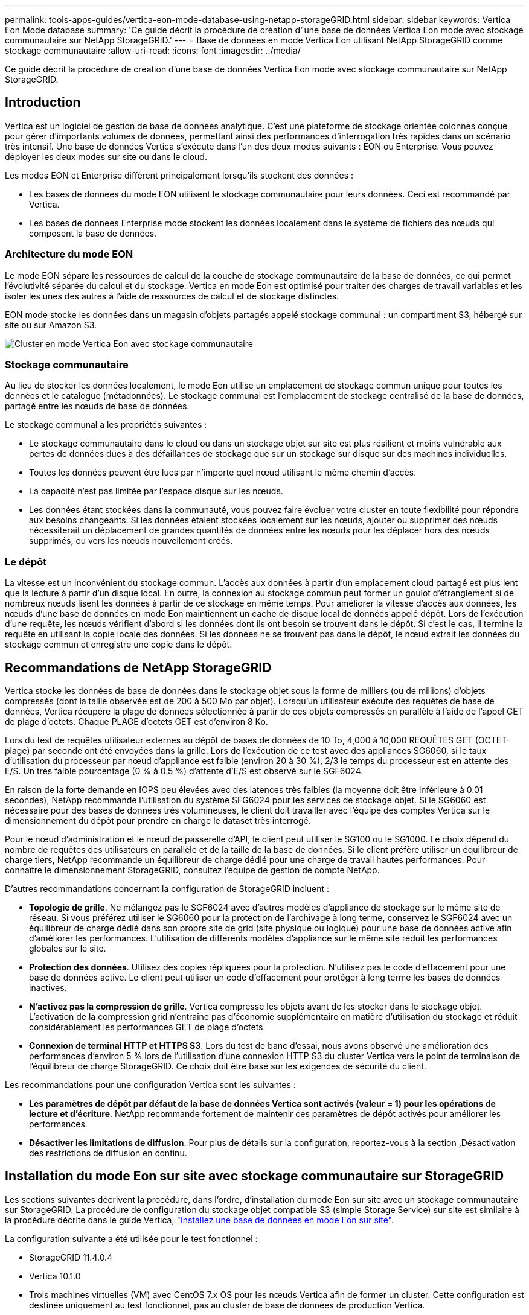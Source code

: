 ---
permalink: tools-apps-guides/vertica-eon-mode-database-using-netapp-storageGRID.html 
sidebar: sidebar 
keywords: Vertica Eon Mode database 
summary: 'Ce guide décrit la procédure de création d"une base de données Vertica Eon mode avec stockage communautaire sur NetApp StorageGRID.' 
---
= Base de données en mode Vertica Eon utilisant NetApp StorageGRID comme stockage communautaire
:allow-uri-read: 
:icons: font
:imagesdir: ../media/


[role="lead"]
Ce guide décrit la procédure de création d'une base de données Vertica Eon mode avec stockage communautaire sur NetApp StorageGRID.



== Introduction

Vertica est un logiciel de gestion de base de données analytique. C'est une plateforme de stockage orientée colonnes conçue pour gérer d'importants volumes de données, permettant ainsi des performances d'interrogation très rapides dans un scénario très intensif. Une base de données Vertica s'exécute dans l'un des deux modes suivants : EON ou Enterprise. Vous pouvez déployer les deux modes sur site ou dans le cloud.

Les modes EON et Enterprise diffèrent principalement lorsqu'ils stockent des données :

* Les bases de données du mode EON utilisent le stockage communautaire pour leurs données. Ceci est recommandé par Vertica.
* Les bases de données Enterprise mode stockent les données localement dans le système de fichiers des nœuds qui composent la base de données.




=== Architecture du mode EON

Le mode EON sépare les ressources de calcul de la couche de stockage communautaire de la base de données, ce qui permet l'évolutivité séparée du calcul et du stockage. Vertica en mode Eon est optimisé pour traiter des charges de travail variables et les isoler les unes des autres à l'aide de ressources de calcul et de stockage distinctes.

EON mode stocke les données dans un magasin d'objets partagés appelé stockage communal : un compartiment S3, hébergé sur site ou sur Amazon S3.

image::../media/vertica-eon/sg-vertica-eon-mode-cluster-with-communal-storage.png[Cluster en mode Vertica Eon avec stockage communautaire]



=== Stockage communautaire

Au lieu de stocker les données localement, le mode Eon utilise un emplacement de stockage commun unique pour toutes les données et le catalogue (métadonnées). Le stockage communal est l'emplacement de stockage centralisé de la base de données, partagé entre les nœuds de base de données.

Le stockage communal a les propriétés suivantes :

* Le stockage communautaire dans le cloud ou dans un stockage objet sur site est plus résilient et moins vulnérable aux pertes de données dues à des défaillances de stockage que sur un stockage sur disque sur des machines individuelles.
* Toutes les données peuvent être lues par n'importe quel nœud utilisant le même chemin d'accès.
* La capacité n'est pas limitée par l'espace disque sur les nœuds.
* Les données étant stockées dans la communauté, vous pouvez faire évoluer votre cluster en toute flexibilité pour répondre aux besoins changeants. Si les données étaient stockées localement sur les nœuds, ajouter ou supprimer des nœuds nécessiterait un déplacement de grandes quantités de données entre les nœuds pour les déplacer hors des nœuds supprimés, ou vers les nœuds nouvellement créés.




=== Le dépôt

La vitesse est un inconvénient du stockage commun. L'accès aux données à partir d'un emplacement cloud partagé est plus lent que la lecture à partir d'un disque local. En outre, la connexion au stockage commun peut former un goulot d'étranglement si de nombreux nœuds lisent les données à partir de ce stockage en même temps. Pour améliorer la vitesse d'accès aux données, les nœuds d'une base de données en mode Eon maintiennent un cache de disque local de données appelé dépôt. Lors de l'exécution d'une requête, les nœuds vérifient d'abord si les données dont ils ont besoin se trouvent dans le dépôt. Si c'est le cas, il termine la requête en utilisant la copie locale des données. Si les données ne se trouvent pas dans le dépôt, le nœud extrait les données du stockage commun et enregistre une copie dans le dépôt.



== Recommandations de NetApp StorageGRID

Vertica stocke les données de base de données dans le stockage objet sous la forme de milliers (ou de millions) d'objets compressés (dont la taille observée est de 200 à 500 Mo par objet). Lorsqu'un utilisateur exécute des requêtes de base de données, Vertica récupère la plage de données sélectionnée à partir de ces objets compressés en parallèle à l'aide de l'appel GET de plage d'octets. Chaque PLAGE d'octets GET est d'environ 8 Ko.

Lors du test de requêtes utilisateur externes au dépôt de bases de données de 10 To, 4,000 à 10,000 REQUÊTES GET (OCTET-plage) par seconde ont été envoyées dans la grille. Lors de l'exécution de ce test avec des appliances SG6060, si le taux d'utilisation du processeur par nœud d'appliance est faible (environ 20 à 30 %), 2/3 le temps du processeur est en attente des E/S. Un très faible pourcentage (0 % à 0.5 %) d'attente d'E/S est observé sur le SGF6024.

En raison de la forte demande en IOPS peu élevées avec des latences très faibles (la moyenne doit être inférieure à 0.01 secondes), NetApp recommande l'utilisation du système SFG6024 pour les services de stockage objet. Si le SG6060 est nécessaire pour des bases de données très volumineuses, le client doit travailler avec l'équipe des comptes Vertica sur le dimensionnement du dépôt pour prendre en charge le dataset très interrogé.

Pour le nœud d'administration et le nœud de passerelle d'API, le client peut utiliser le SG100 ou le SG1000. Le choix dépend du nombre de requêtes des utilisateurs en parallèle et de la taille de la base de données. Si le client préfère utiliser un équilibreur de charge tiers, NetApp recommande un équilibreur de charge dédié pour une charge de travail hautes performances. Pour connaître le dimensionnement StorageGRID, consultez l'équipe de gestion de compte NetApp.

D'autres recommandations concernant la configuration de StorageGRID incluent :

* *Topologie de grille*. Ne mélangez pas le SGF6024 avec d'autres modèles d'appliance de stockage sur le même site de réseau. Si vous préférez utiliser le SG6060 pour la protection de l'archivage à long terme, conservez le SGF6024 avec un équilibreur de charge dédié dans son propre site de grid (site physique ou logique) pour une base de données active afin d'améliorer les performances. L'utilisation de différents modèles d'appliance sur le même site réduit les performances globales sur le site.
* *Protection des données*. Utilisez des copies répliquées pour la protection. N'utilisez pas le code d'effacement pour une base de données active. Le client peut utiliser un code d'effacement pour protéger à long terme les bases de données inactives.
* *N'activez pas la compression de grille*. Vertica compresse les objets avant de les stocker dans le stockage objet. L'activation de la compression grid n'entraîne pas d'économie supplémentaire en matière d'utilisation du stockage et réduit considérablement les performances GET de plage d'octets.
* *Connexion de terminal HTTP et HTTPS S3*. Lors du test de banc d'essai, nous avons observé une amélioration des performances d'environ 5 % lors de l'utilisation d'une connexion HTTP S3 du cluster Vertica vers le point de terminaison de l'équilibreur de charge StorageGRID. Ce choix doit être basé sur les exigences de sécurité du client.


Les recommandations pour une configuration Vertica sont les suivantes :

* *Les paramètres de dépôt par défaut de la base de données Vertica sont activés (valeur = 1) pour les opérations de lecture et d'écriture*. NetApp recommande fortement de maintenir ces paramètres de dépôt activés pour améliorer les performances.
* *Désactiver les limitations de diffusion*. Pour plus de détails sur la configuration, reportez-vous à la section ,Désactivation des restrictions de diffusion en continu.




== Installation du mode Eon sur site avec stockage communautaire sur StorageGRID

Les sections suivantes décrivent la procédure, dans l'ordre, d'installation du mode Eon sur site avec un stockage communautaire sur StorageGRID. La procédure de configuration du stockage objet compatible S3 (simple Storage Service) sur site est similaire à la procédure décrite dans le guide Vertica, link:https://www.vertica.com/docs/10.1.x/HTML/Content/Authoring/InstallationGuide/EonOnPrem/InstallingEonOnPremiseWithMinio.htm?tocpath=Installing%20Vertica%7CInstalling%20Vertica%20For%20Eon%20Mode%20on-Premises%7C_____2["Installez une base de données en mode Eon sur site"^].

La configuration suivante a été utilisée pour le test fonctionnel :

* StorageGRID 11.4.0.4
* Vertica 10.1.0
* Trois machines virtuelles (VM) avec CentOS 7.x OS pour les nœuds Vertica afin de former un cluster. Cette configuration est destinée uniquement au test fonctionnel, pas au cluster de base de données de production Vertica.


Ces trois nœuds sont configurés avec une clé Secure Shell (SSH) afin de permettre SSH sans mot de passe entre les nœuds du cluster.



=== Informations requises par NetApp StorageGRID

Pour installer Eon mode sur site avec un stockage communautaire sur StorageGRID, vous devez disposer des informations de prérequis suivantes.

* Adresse IP ou nom de domaine complet (FQDN) et numéro de port du terminal StorageGRID S3. Si vous utilisez HTTPS, utilisez un certificat SSL personnalisé (autorité de certification) ou un certificat SSL auto-signé mis en œuvre sur le terminal StorageGRID S3.
* Nom du compartiment. Il doit exister au préalable et être vide.
* L'ID de clé et la clé d'accès secrète avec un accès en lecture et en écriture au compartiment.




=== Création d'un fichier d'autorisation pour accéder au terminal S3

Les prérequis suivants s'appliquent lors de la création d'un fichier d'autorisation pour accéder au terminal S3 :

* Vertica est installé.
* Un cluster est configuré, configuré et prêt pour la création de bases de données.


Pour créer un fichier d'autorisation pour accéder au terminal S3, effectuez la procédure suivante :

. Connectez-vous au nœud Vertica sur lequel vous allez exécuter `admintools` Pour créer la base de données du mode Eon.
+
L'utilisateur par défaut est `dbadmin`, Créé lors de l'installation du cluster Vertica.

. Utilisez un éditeur de texte pour créer un fichier sous le `/home/dbadmin` répertoire. Le nom du fichier peut être tout ce que vous voulez, par exemple, `sg_auth.conf`.
. Si le terminal S3 utilise un port HTTP standard 80 ou HTTPS 443, ignorez le numéro de port. Pour utiliser HTTPS, définissez les valeurs suivantes :
+
** `awsenablehttps = 1`, sinon, définissez la valeur sur `0`.
** `awsauth = <s3 access key ID>:<secret access key>`
** `awsendpoint = <StorageGRID s3 endpoint>:<port>`
+
Pour utiliser un certificat SSL personnalisé ou auto-signé pour la connexion HTTPS du noeud final StorageGRID S3, spécifiez le chemin d'accès complet au fichier et le nom du fichier du certificat. Ce fichier doit se trouver au même emplacement sur chaque nœud de la Vertica et avoir des droits d'accès en lecture pour tous les utilisateurs. Ignorez cette étape si le certificat SSL du terminal StorageGRID S3 est signé par une autorité de certification publique.

+
`− awscafile = <filepath/filename>`

+
Par exemple, consultez le fichier d'exemple suivant :

+
[listing]
----
awsauth = MNVU4OYFAY2xyz123:03vuO4M4KmdfwffT8nqnBmnMVTr78Gu9wANabcxyz
awsendpoint = s3.england.connectlab.io:10443
awsenablehttps = 1
awscafile = /etc/custom-cert/grid.pem
----
+

NOTE: Dans un environnement de production, le client doit implémenter un certificat de serveur signé par une autorité de certification publique sur un terminal d'équilibrage de charge StorageGRID S3.







=== Sélection d'un chemin de dépôt sur tous les nœuds de la Vertica

Choisissez ou créez un répertoire sur chaque nœud pour le chemin de stockage du dépôt. Le répertoire que vous fournissez pour le paramètre chemin de stockage du dépôt doit avoir les éléments suivants :

* Le même chemin sur tous les nœuds du cluster (par exemple, `/home/dbadmin/depot`)
* Être lisible et inscriptible par l'utilisateur dbadmin
* Un stockage suffisant
+
Par défaut, Vertica utilise 60 % de l'espace du système de fichiers contenant le répertoire pour le stockage du dépôt. Vous pouvez limiter la taille du dépôt en utilisant le `--depot-size` argument dans le `create_db` commande. Voir link:https://www.vertica.com/blog/sizing-vertica-cluster-eon-mode-database/["Dimensionnement du cluster Vertica pour une base de données en mode Eon"^] article pour les directives générales de dimensionnement de la Vertica ou consultez votre gestionnaire de compte Vertica.

+
Le `admintools create_db` l'outil tente de créer le chemin de dépôt pour vous si celui-ci n'existe pas.





=== Création de la base de données Eon sur site

Pour créer la base de données Eon sur site, procédez comme suit :

. Pour créer la base de données, utilisez le `admintools create_db` outil.
+
La liste suivante fournit une brève explication des arguments utilisés dans cet exemple. Consultez le document Vertica pour obtenir une explication détaillée de tous les arguments requis et facultatifs.

+
** -x <chemin/nom de fichier d'autorisation créé dans ,« Création d'un fichier d'autorisation pour accéder au noeud final S3 » >.
+
Les détails d'autorisation sont stockés dans la base de données après la création. Vous pouvez supprimer ce fichier pour éviter d'exposer la clé secrète S3.

** --emplacement-communautaire-stockage <s3://storagegrid buckname>
** -S <liste séparée par des virgules des nœuds de la Vertica à utiliser pour cette base de données>
** -d <nom de la base de données à créer>
** -p <mot de passe à définir pour cette nouvelle base de données>. Par exemple, reportez-vous à la commande d'exemple suivante :
+
[listing]
----
admintools -t create_db -x sg_auth.conf --communal-storage-location=s3://vertica --depot-path=/home/dbadmin/depot --shard-count=6 -s vertica-vm1,vertica-vm2,vertica-vm3 -d vmart -p '<password>'
----
+
La création d'une nouvelle base de données prend plusieurs minutes en fonction du nombre de nœuds de la base de données. Lors de la création de la base de données pour la première fois, vous serez invité à accepter le contrat de licence.





Par exemple, reportez-vous à l'exemple de fichier d'autorisation suivant et `create db` commande :

[listing]
----
[dbadmin@vertica-vm1 ~]$ cat sg_auth.conf
awsauth = MNVU4OYFAY2CPKVXVxxxx:03vuO4M4KmdfwffT8nqnBmnMVTr78Gu9wAN+xxxx
awsendpoint = s3.england.connectlab.io:10445
awsenablehttps = 1

[dbadmin@vertica-vm1 ~]$ admintools -t create_db -x sg_auth.conf --communal-storage-location=s3://vertica --depot-path=/home/dbadmin/depot --shard-count=6 -s vertica-vm1,vertica-vm2,vertica-vm3 -d vmart -p 'xxxxxxxx'
Default depot size in use
Distributing changes to cluster.
    Creating database vmart
    Starting bootstrap node v_vmart_node0007 (10.45.74.19)
    Starting nodes:
        v_vmart_node0007 (10.45.74.19)
    Starting Vertica on all nodes. Please wait, databases with a large catalog may take a while to initialize.
    Node Status: v_vmart_node0007: (DOWN)
    Node Status: v_vmart_node0007: (DOWN)
    Node Status: v_vmart_node0007: (DOWN)
    Node Status: v_vmart_node0007: (UP)
    Creating database nodes
    Creating node v_vmart_node0008 (host 10.45.74.29)
    Creating node v_vmart_node0009 (host 10.45.74.39)
    Generating new configuration information
    Stopping single node db before adding additional nodes.
    Database shutdown complete
    Starting all nodes
Start hosts = ['10.45.74.19', '10.45.74.29', '10.45.74.39']
    Starting nodes:
        v_vmart_node0007 (10.45.74.19)
        v_vmart_node0008 (10.45.74.29)
        v_vmart_node0009 (10.45.74.39)
    Starting Vertica on all nodes. Please wait, databases with a large catalog may take a while to initialize.
    Node Status: v_vmart_node0007: (DOWN) v_vmart_node0008: (DOWN) v_vmart_node0009: (DOWN)
    Node Status: v_vmart_node0007: (DOWN) v_vmart_node0008: (DOWN) v_vmart_node0009: (DOWN)
    Node Status: v_vmart_node0007: (DOWN) v_vmart_node0008: (DOWN) v_vmart_node0009: (DOWN)
    Node Status: v_vmart_node0007: (DOWN) v_vmart_node0008: (DOWN) v_vmart_node0009: (DOWN)
    Node Status: v_vmart_node0007: (UP) v_vmart_node0008: (UP) v_vmart_node0009: (UP)
Creating depot locations for 3 nodes
Communal storage detected: rebalancing shards

Waiting for rebalance shards. We will wait for at most 36000 seconds.
Installing AWS package
    Success: package AWS installed
Installing ComplexTypes package
    Success: package ComplexTypes installed
Installing MachineLearning package
    Success: package MachineLearning installed
Installing ParquetExport package
    Success: package ParquetExport installed
Installing VFunctions package
    Success: package VFunctions installed
Installing approximate package
    Success: package approximate installed
Installing flextable package
    Success: package flextable installed
Installing kafka package
    Success: package kafka installed
Installing logsearch package
    Success: package logsearch installed
Installing place package
    Success: package place installed
Installing txtindex package
    Success: package txtindex installed
Installing voltagesecure package
    Success: package voltagesecure installed
Syncing catalog on vmart with 2000 attempts.
Database creation SQL tasks completed successfully. Database vmart created successfully.
----
[cols="1a,1a"]
|===
| Taille de l'objet (octet) | Chemin d'accès complet de la clé de compartiment/objet 


 a| 
`61`
 a| 
`s3://vertica/051/026d63ae9d4a33237bf0e2c2cf2a794a00a0000000021a07/026d63ae9d4a33237bf0e2c2cf2a794a00a0000000021a07_0_0.dfs`



 a| 
`145`
 a| 
`s3://vertica/2c4/026d63ae9d4a33237bf0e2c2cf2a794a00a0000000021a3d/026d63ae9d4a33237bf0e2c2cf2a794a00a0000000021a3d_0_0.dfs`



 a| 
`146`
 a| 
`s3://vertica/33c/026d63ae9d4a33237bf0e2c2cf2a794a00a0000000021a1d/026d63ae9d4a33237bf0e2c2cf2a794a00a0000000021a1d_0_0.dfs`



 a| 
`40`
 a| 
`s3://vertica/382/026d63ae9d4a33237bf0e2c2cf2a794a00a0000000021a31/026d63ae9d4a33237bf0e2c2cf2a794a00a0000000021a31_0_0.dfs`



 a| 
`145`
 a| 
`s3://vertica/42f/026d63ae9d4a33237bf0e2c2cf2a794a00a0000000021a21/026d63ae9d4a33237bf0e2c2cf2a794a00a0000000021a21_0_0.dfs`



 a| 
`34`
 a| 
`s3://vertica/472/026d63ae9d4a33237bf0e2c2cf2a794a00a0000000021a25/026d63ae9d4a33237bf0e2c2cf2a794a00a0000000021a25_0_0.dfs`



 a| 
`41`
 a| 
`s3://vertica/476/026d63ae9d4a33237bf0e2c2cf2a794a00a0000000021a2d/026d63ae9d4a33237bf0e2c2cf2a794a00a0000000021a2d_0_0.dfs`



 a| 
`61`
 a| 
`s3://vertica/52a/026d63ae9d4a33237bf0e2c2cf2a794a00a0000000021a5d/026d63ae9d4a33237bf0e2c2cf2a794a00a0000000021a5d_0_0.dfs`



 a| 
`131`
 a| 
`s3://vertica/5d2/026d63ae9d4a33237bf0e2c2cf2a794a00a0000000021a19/026d63ae9d4a33237bf0e2c2cf2a794a00a0000000021a19_0_0.dfs`



 a| 
`91`
 a| 
`s3://vertica/5f7/026d63ae9d4a33237bf0e2c2cf2a794a00a0000000021a11/026d63ae9d4a33237bf0e2c2cf2a794a00a0000000021a11_0_0.dfs`



 a| 
`118`
 a| 
`s3://vertica/82d/026d63ae9d4a33237bf0e2c2cf2a794a00a0000000021a15/026d63ae9d4a33237bf0e2c2cf2a794a00a0000000021a15_0_0.dfs`



 a| 
`115`
 a| 
`s3://vertica/9a2/026d63ae9d4a33237bf0e2c2cf2a794a00a0000000021a61/026d63ae9d4a33237bf0e2c2cf2a794a00a0000000021a61_0_0.dfs`



 a| 
`33`
 a| 
`s3://vertica/acd/026d63ae9d4a33237bf0e2c2cf2a794a00a0000000021a29/026d63ae9d4a33237bf0e2c2cf2a794a00a0000000021a29_0_0.dfs`



 a| 
`133`
 a| 
`s3://vertica/b98/026d63ae9d4a33237bf0e2c2cf2a794a00a0000000021a4d/026d63ae9d4a33237bf0e2c2cf2a794a00a0000000021a4d_0_0.dfs`



 a| 
`38`
 a| 
`s3://vertica/db3/026d63ae9d4a33237bf0e2c2cf2a794a00a0000000021a49/026d63ae9d4a33237bf0e2c2cf2a794a00a0000000021a49_0_0.dfs`



 a| 
`38`
 a| 
`s3://vertica/eba/026d63ae9d4a33237bf0e2c2cf2a794a00a0000000021a59/026d63ae9d4a33237bf0e2c2cf2a794a00a0000000021a59_0_0.dfs`



 a| 
`21521920`
 a| 
`s3://vertica/metadata/VMart/Libraries/026d63ae9d4a33237bf0e2c2cf2a794a00a00000000215e2/026d63ae9d4a33237bf0e2c2cf2a794a00a00000000215e2.tar`



 a| 
`6865408`
 a| 
`s3://vertica/metadata/VMart/Libraries/026d63ae9d4a33237bf0e2c2cf2a794a00a0000000021602/026d63ae9d4a33237bf0e2c2cf2a794a00a0000000021602.tar`



 a| 
`204217344`
 a| 
`s3://vertica/metadata/VMart/Libraries/026d63ae9d4a33237bf0e2c2cf2a794a00a0000000021610/026d63ae9d4a33237bf0e2c2cf2a794a00a0000000021610.tar`



 a| 
`16109056`
 a| 
`s3://vertica/metadata/VMart/Libraries/026d63ae9d4a33237bf0e2c2cf2a794a00a00000000217e0/026d63ae9d4a33237bf0e2c2cf2a794a00a00000000217e0.tar`



 a| 
`12853248`
 a| 
`s3://vertica/metadata/VMart/Libraries/026d63ae9d4a33237bf0e2c2cf2a794a00a0000000021800/026d63ae9d4a33237bf0e2c2cf2a794a00a0000000021800.tar`



 a| 
`8937984`
 a| 
`s3://vertica/metadata/VMart/Libraries/026d63ae9d4a33237bf0e2c2cf2a794a00a000000002187a/026d63ae9d4a33237bf0e2c2cf2a794a00a000000002187a.tar`



 a| 
`56260608`
 a| 
`s3://vertica/metadata/VMart/Libraries/026d63ae9d4a33237bf0e2c2cf2a794a00a00000000218b2/026d63ae9d4a33237bf0e2c2cf2a794a00a00000000218b2.tar`



 a| 
`53947904`
 a| 
`s3://vertica/metadata/VMart/Libraries/026d63ae9d4a33237bf0e2c2cf2a794a00a00000000219ba/026d63ae9d4a33237bf0e2c2cf2a794a00a00000000219ba.tar`



 a| 
`44932608`
 a| 
`s3://vertica/metadata/VMart/Libraries/026d63ae9d4a33237bf0e2c2cf2a794a00a00000000219de/026d63ae9d4a33237bf0e2c2cf2a794a00a00000000219de.tar`



 a| 
`256306688`
 a| 
`s3://vertica/metadata/VMart/Libraries/026d63ae9d4a33237bf0e2c2cf2a794a00a0000000021a6e/026d63ae9d4a33237bf0e2c2cf2a794a00a0000000021a6e.tar`



 a| 
`8062464`
 a| 
`s3://vertica/metadata/VMart/Libraries/026d63ae9d4a33237bf0e2c2cf2a794a00a0000000021e34/026d63ae9d4a33237bf0e2c2cf2a794a00a0000000021e34.tar`



 a| 
`20024832`
 a| 
`s3://vertica/metadata/VMart/Libraries/026d63ae9d4a33237bf0e2c2cf2a794a00a0000000021e70/026d63ae9d4a33237bf0e2c2cf2a794a00a0000000021e70.tar`



 a| 
`10444`
 a| 
`s3://vertica/metadata/VMart/cluster_config.json`



 a| 
`823266`
 a| 
`s3://vertica/metadata/VMart/nodes/v_vmart_node0016/Catalog/859703b06a3456d95d0be28575a673/Checkpoints/c13_13/chkpt_1.cat.gz`



 a| 
`254`
 a| 
`s3://vertica/metadata/VMart/nodes/v_vmart_node0016/Catalog/859703b06a3456d95d0be28575a673/Checkpoints/c13_13/completed`



 a| 
`2958`
 a| 
`s3://vertica/metadata/VMart/nodes/v_vmart_node0016/Catalog/859703b06a3456d95d0be28575a673/Checkpoints/c2_2/chkpt_1.cat.gz`



 a| 
`231`
 a| 
`s3://vertica/metadata/VMart/nodes/v_vmart_node0016/Catalog/859703b06a3456d95d0be28575a673/Checkpoints/c2_2/completed`



 a| 
`822521`
 a| 
`s3://vertica/metadata/VMart/nodes/v_vmart_node0016/Catalog/859703b06a3456d95d0be28575a673/Checkpoints/c4_4/chkpt_1.cat.gz`



 a| 
`231`
 a| 
`s3://vertica/metadata/VMart/nodes/v_vmart_node0016/Catalog/859703b06a3456d95d0be28575a673/Checkpoints/c4_4/completed`



 a| 
`746513`
 a| 
`s3://vertica/metadata/VMart/nodes/v_vmart_node0016/Catalog/859703b06a3456d95d0be28575a673/Txnlogs/txn_14_g14.cat`



 a| 
`2596`
 a| 
`s3://vertica/metadata/VMart/nodes/v_vmart_node0016/Catalog/859703b06a3456d95d0be28575a673/Txnlogs/txn_3_g3.cat.gz`



 a| 
`821065`
 a| 
`s3://vertica/metadata/VMart/nodes/v_vmart_node0016/Catalog/859703b06a3456d95d0be28575a673/Txnlogs/txn_4_g4.cat.gz`



 a| 
`6440`
 a| 
`s3://vertica/metadata/VMart/nodes/v_vmart_node0016/Catalog/859703b06a3456d95d0be28575a673/Txnlogs/txn_5_g5.cat`



 a| 
`8518`
 a| 
`s3://vertica/metadata/VMart/nodes/v_vmart_node0016/Catalog/859703b06a3456d95d0be28575a673/Txnlogs/txn_8_g8.cat`



 a| 
`0`
 a| 
`s3://vertica/metadata/VMart/nodes/v_vmart_node0016/Catalog/859703b06a3456d95d0be28575a673/tiered_catalog.cat`



 a| 
`822922`
 a| 
`s3://vertica/metadata/VMart/nodes/v_vmart_node0017/Catalog/859703b06a3456d95d0be28575a673/Checkpoints/c14_7/chkpt_1.cat.gz`



 a| 
`232`
 a| 
`s3://vertica/metadata/VMart/nodes/v_vmart_node0017/Catalog/859703b06a3456d95d0be28575a673/Checkpoints/c14_7/completed`



 a| 
`822930`
 a| 
`s3://vertica/metadata/VMart/nodes/v_vmart_node0017/Catalog/859703b06a3456d95d0be28575a673/Txnlogs/txn_14_g7.cat.gz`



 a| 
`755033`
 a| 
`s3://vertica/metadata/VMart/nodes/v_vmart_node0017/Catalog/859703b06a3456d95d0be28575a673/Txnlogs/txn_15_g8.cat`



 a| 
`0`
 a| 
`s3://vertica/metadata/VMart/nodes/v_vmart_node0017/Catalog/859703b06a3456d95d0be28575a673/tiered_catalog.cat`



 a| 
`822922`
 a| 
`s3://vertica/metadata/VMart/nodes/v_vmart_node0018/Catalog/859703b06a3456d95d0be28575a673/Checkpoints/c14_7/chkpt_1.cat.gz`



 a| 
`232`
 a| 
`s3://vertica/metadata/VMart/nodes/v_vmart_node0018/Catalog/859703b06a3456d95d0be28575a673/Checkpoints/c14_7/completed`



 a| 
`822930`
 a| 
`s3://vertica/metadata/VMart/nodes/v_vmart_node0018/Catalog/859703b06a3456d95d0be28575a673/Txnlogs/txn_14_g7.cat.gz`



 a| 
`755033`
 a| 
`s3://vertica/metadata/VMart/nodes/v_vmart_node0018/Catalog/859703b06a3456d95d0be28575a673/Txnlogs/txn_15_g8.cat`



 a| 
`0`
 a| 
`s3://vertica/metadata/VMart/nodes/v_vmart_node0018/Catalog/859703b06a3456d95d0be28575a673/tiered_catalog.cat`

|===


=== Désactivation des restrictions de diffusion en continu

Cette procédure est basée sur le guide Vertica pour d'autres systèmes de stockage objet sur site et doit s'appliquer à StorageGRID.

. Après avoir créé la base de données, désactivez le `AWSStreamingConnectionPercentage` paramètre de configuration en le définissant sur `0`. Ce paramètre n'est pas nécessaire pour une installation sur site en mode Eon avec stockage communautaire. Ce paramètre de configuration contrôle le nombre de connexions au magasin d'objets utilisé par Vertica pour les lectures en continu. Dans un environnement cloud, ce paramètre évite que les données en streaming à partir du magasin d'objets utilisent tous les descripteurs de fichier disponibles. Certains poignées de fichiers restent disponibles pour d'autres opérations de stockage d'objets. En raison de la faible latence des magasins d'objets sur site, cette option n'est pas nécessaire.
. Utiliser un `vsql` instruction permettant de mettre à jour la valeur du paramètre. Le mot de passe est le mot de passe de la base de données que vous avez défini dans la section “création de la base de données Eon sur site”. Par exemple, reportez-vous à l'exemple de résultat suivant :


[listing]
----
[dbadmin@vertica-vm1 ~]$ vsql
Password:
Welcome to vsql, the Vertica Analytic Database interactive terminal.
Type:   \h or \? for help with vsql commands
        \g or terminate with semicolon to execute query
        \q to quit
dbadmin=> ALTER DATABASE DEFAULT SET PARAMETER AWSStreamingConnectionPercentage = 0; ALTER DATABASE
dbadmin=> \q
----


=== Vérification des paramètres du dépôt

Les paramètres de dépôt par défaut de la base de données Vertica sont activés (valeur = 1) pour les opérations de lecture et d'écriture. NetApp recommande fortement de maintenir ces paramètres de dépôt activés pour améliorer les performances.

[listing]
----
vsql -c 'show current all;' | grep -i UseDepot
DATABASE | UseDepotForReads | 1
DATABASE | UseDepotForWrites | 1
----


=== Chargement des données d'échantillon (facultatif)

Si cette base de données est destinée aux tests et sera supprimée, vous pouvez charger des données d'échantillon dans cette base de données pour les tests. Vertica est fourni avec un exemple de jeu de données, VMart, sous `/opt/vertica/examples/VMart_Schema/` Sur chaque nœud Vertica. Vous trouverez plus d'informations sur cet exemple de jeu de données link:https://www.vertica.com/docs/10.1.x/HTML/Content/Authoring/GettingStartedGuide/IntroducingVMart/IntroducingVMart.htm?zoom_highlight=VMart["ici"^].

Procédez comme suit pour charger les données d'échantillon :

. Connectez-vous en tant que dbadmin à l'un des nœuds de la Vertica : cd /opt/vertica/sou/VMart_Schema/
. Chargez les exemples de données dans la base de données et entrez le mot de passe de la base de données lorsque vous y êtes invité dans les sous-étapes c et d :
+
.. `cd /opt/vertica/examples/VMart_Schema`
.. `./vmart_gen`
.. `vsql < vmart_define_schema.sql`
.. `vsql < vmart_load_data.sql`


. Il existe plusieurs requêtes SQL prédéfinies, vous pouvez les exécuter pour confirmer que les données de test sont chargées correctement dans la base de données. Par exemple : `vsql < vmart_queries1.sql`




== Où trouver des informations complémentaires

Pour en savoir plus sur les informations données dans ce livre blanc, consultez ces documents et/ou sites web :

* link:https://docs.netapp.com/sgws-114/index.jsp["Documentation sur le produit NetApp StorageGRID 11.4"^]
* link:https://www.netapp.com/pdf.html?item=/media/7931-ds-3613.pdf["Fiche technique StorageGRID"^]
* link:https://www.vertica.com/documentation/vertica/10-1-x-documentation/["Documentation produit de Vertica 10.1"^]




== Historique des versions

[cols="1a,1a,2a"]
|===
| Version | Date | Historique des versions du document 


 a| 
Version 1.0
 a| 
Septembre 2021
 a| 
Version initiale.

|===